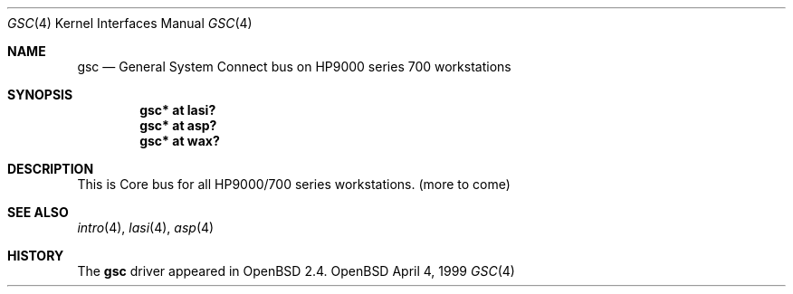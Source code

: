 .\"	$OpenBSD: gsc.4,v 1.1 1999/04/18 20:16:01 mickey Exp $
.\"
.\"
.\" Copyright (c) 1999 Michael Shalayeff
.\" All rights reserved.
.\"
.\" Redistribution and use in source and binary forms, with or without
.\" modification, are permitted provided that the following conditions
.\" are met:
.\" 1. Redistributions of source code must retain the above copyright
.\"    notice, this list of conditions and the following disclaimer.
.\" 2. Redistributions in binary form must reproduce the above copyright
.\"    notice, this list of conditions and the following disclaimer in the
.\"    documentation and/or other materials provided with the distribution.
.\" 3. All advertising materials mentioning features or use of this software
.\"    must display the following acknowledgement:
.\"	This product includes software developed by Michael Shalayeff.
.\" 4. The name of the author may not be used to endorse or promote products
.\"    derived from this software without specific prior written permission.
.\"
.\" THIS SOFTWARE IS PROVIDED BY THE AUTHOR ``AS IS'' AND ANY EXPRESS OR
.\" IMPLIED WARRANTIES, INCLUDING, BUT NOT LIMITED TO, THE IMPLIED WARRANTIES
.\" OF MERCHANTABILITY AND FITNESS FOR A PARTICULAR PURPOSE ARE DISCLAIMED.
.\" IN NO EVENT SHALL THE AUTHOR BE LIABLE FOR ANY DIRECT, INDIRECT,
.\" INCIDENTAL, SPECIAL, EXEMPLARY, OR CONSEQUENTIAL DAMAGES (INCLUDING, BUT
.\" NOT LIMITED TO, PROCUREMENT OF SUBSTITUTE GOODS OR SERVICES; LOSS OF USE,
.\" DATA, OR PROFITS; OR BUSINESS INTERRUPTION) HOWEVER CAUSED AND ON ANY
.\" THEORY OF LIABILITY, WHETHER IN CONTRACT, STRICT LIABILITY, OR TORT
.\" (INCLUDING NEGLIGENCE OR OTHERWISE) ARISING IN ANY WAY OUT OF THE USE OF
.\" THIS SOFTWARE, EVEN IF ADVISED OF THE POSSIBILITY OF SUCH DAMAGE.
.\"
.Dd April 4, 1999
.Dt GSC 4
.Os OpenBSD
.Sh NAME
.Nm gsc
.Nd General System Connect bus on HP9000 series 700 workstations
.Sh SYNOPSIS
.Cd "gsc* at lasi?"
.Cd "gsc* at asp?"
.Cd "gsc* at wax?"
.Pp
.Sh DESCRIPTION
This is Core bus for all HP9000/700 series workstations.
(more to come)
.Pp
.Sh SEE ALSO
.Xr intro 4 ,
.Xr lasi 4 ,
.Xr asp 4
.Sh HISTORY
The
.Nm
driver
appeared in
.Ox 2.4 .
